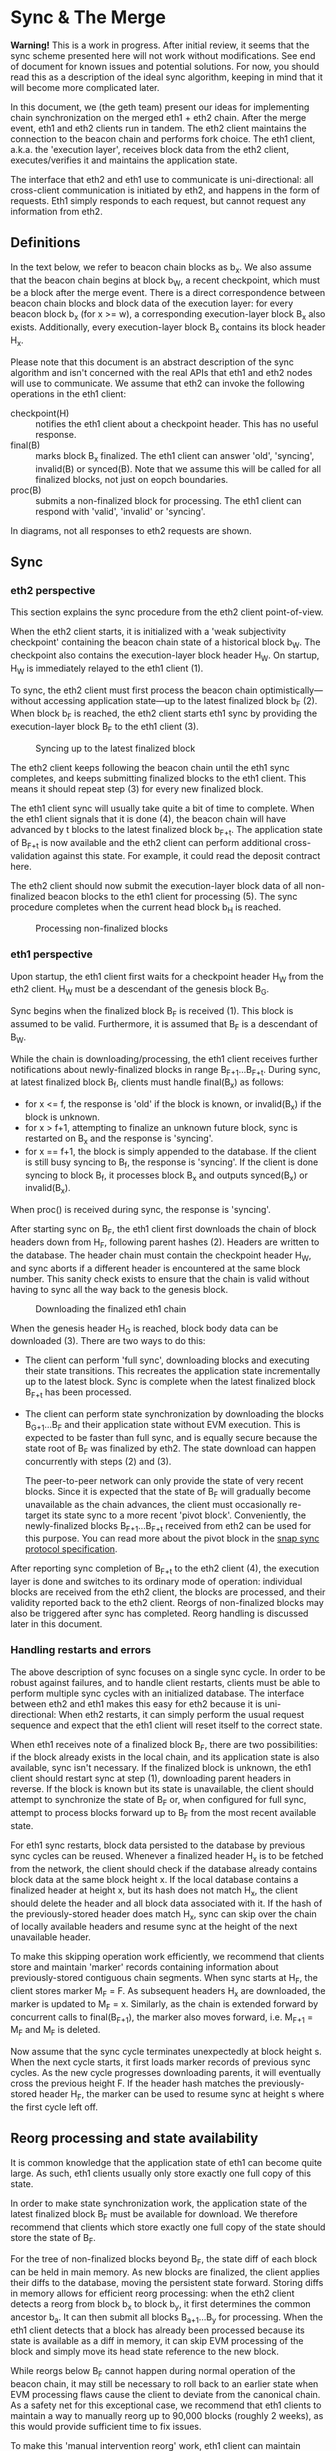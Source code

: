 #+OPTIONS: toc:nil num:nil

* Sync & The Merge

**Warning!** This is a work in progress. After initial review, it seems that the sync
scheme presented here will not work without modifications. See end of document for known
issues and potential solutions. For now, you should read this as a description of the
ideal sync algorithm, keeping in mind that it will become more complicated later.

In this document, we (the geth team) present our ideas for implementing chain
synchronization on the merged eth1 + eth2 chain. After the merge event, eth1 and eth2
clients run in tandem. The eth2 client maintains the connection to the beacon chain and
performs fork choice. The eth1 client, a.k.a. the 'execution layer', receives block data
from the eth2 client, executes/verifies it and maintains the application state.

The interface that eth2 and eth1 use to communicate is uni-directional: all cross-client
communication is initiated by eth2, and happens in the form of requests. Eth1 simply
responds to each request, but cannot request any information from eth2.

** Definitions

In the text below, we refer to beacon chain blocks as b_x. We also assume that the beacon
chain begins at block b_W, a recent checkpoint, which must be a block after the merge
event. There is a direct correspondence between beacon chain blocks and block data of the
execution layer: for every beacon block b_x (for x >= w), a corresponding execution-layer
block B_x also exists. Additionally, every execution-layer block B_x contains its block
header H_x.

Please note that this document is an abstract description of the sync algorithm and isn't
concerned with the real APIs that eth1 and eth2 nodes will use to communicate. We assume
that eth2 can invoke the following operations in the eth1 client:

- checkpoint(H) :: notifies the eth1 client about a checkpoint header. This has no useful
  response.
- final(B) :: marks block B_x finalized. The eth1 client can answer 'old', 'syncing',
  invalid(B) or synced(B). Note that we assume this will be called for all finalized
  blocks, not just on eopch boundaries.
- proc(B) :: submits a non-finalized block for processing. The eth1 client can respond
  with 'valid', 'invalid' or 'syncing'.

In diagrams, not all responses to eth2 requests are shown.

** Sync

*** eth2 perspective

This section explains the sync procedure from the eth2 client point-of-view.

When the eth2 client starts, it is initialized with a 'weak subjectivity checkpoint'
containing the beacon chain state of a historical block b_W. The checkpoint also contains
the execution-layer block header H_W. On startup, H_W is immediately relayed to the eth1
client (1).

To sync, the eth2 client must first process the beacon chain optimistically---without
accessing application state---up to the latest finalized block b_F (2). When block b_F is
reached, the eth2 client starts eth1 sync by providing the execution-layer block B_F to
the eth1 client (3).

#+CAPTION: Syncing up to the latest finalized block
#+ATTR_HTML: :width 730 :height 173
[[./img/beacon-1.svg]]

The eth2 client keeps following the beacon chain until the eth1 sync completes, and keeps
submitting finalized blocks to the eth1 client. This means it should repeat step (3) for
every new finalized block.

The eth1 client sync will usually take quite a bit of time to complete. When the eth1
client signals that it is done (4), the beacon chain will have advanced by t blocks to the
latest finalized block b_{F+t}. The application state of B_{F+t} is now available and the
eth2 client can perform additional cross-validation against this state. For example, it
could read the deposit contract here.

The eth2 client should now submit the execution-layer block data of all non-finalized
beacon blocks to the eth1 client for processing (5). The sync procedure completes when the
current head block b_H is reached.

#+CAPTION: Processing non-finalized blocks
#+ATTR_HTML: :width 730 :height 173
[[./img/beacon-2.svg]]

*** eth1 perspective

Upon startup, the eth1 client first waits for a checkpoint header H_W from the eth2
client. H_W must be a descendant of the genesis block B_G.

Sync begins when the finalized block B_F is received (1). This block is assumed to be
valid. Furthermore, it is assumed that B_F is a descendant of B_W.

While the chain is downloading/processing, the eth1 client receives further notifications
about newly-finalized blocks in range B_{F+1}...B_{F+t}. During sync, at latest finalized
block B_f, clients must handle final(B_x) as follows:

  - for x <= f, the response is 'old' if the block is known, or invalid(B_x) if the block
    is unknown.
  - for x > f+1, attempting to finalize an unknown future block, sync is restarted on B_x
    and the response is 'syncing'.
  - for x == f+1, the block is simply appended to the database. If the client is still
    busy syncing to B_f, the response is 'syncing'. If the client is done syncing to block
    B_f, it processes block B_x and outputs synced(B_x) or invalid(B_x).

When proc() is received during sync, the response is 'syncing'.

After starting sync on B_F, the eth1 client first downloads the chain of block headers
down from H_F, following parent hashes (2). Headers are written to the database. The
header chain must contain the checkpoint header H_W, and sync aborts if a different header
is encountered at the same block number. This sanity check exists to ensure that the chain
is valid without having to sync all the way back to the genesis block.

#+CAPTION: Downloading the finalized eth1 chain
#+ATTR_HTML: :width 730 :height 173
[[./img/eth1-1.svg]]

When the genesis header H_G is reached, block body data can be downloaded (3). There are
two ways to do this:

- The client can perform 'full sync', downloading blocks and executing their state
  transitions. This recreates the application state incrementally up to the latest block.
  Sync is complete when the latest finalized block B_{F+t} has been processed.

- The client can perform state synchronization by downloading the blocks B_{G+1}...B_F and
  their application state without EVM execution. This is expected to be faster than full
  sync, and is equally secure because the state root of B_F was finalized by eth2. The
  state download can happen concurrently with steps (2) and (3).

  The peer-to-peer network can only provide the state of very recent blocks. Since it is
  expected that the state of B_F will gradually become unavailable as the chain advances,
  the client must occasionally re-target its state sync to a more recent 'pivot block'.
  Conveniently, the newly-finalized blocks B_{F+1}...B_{F+t} received from eth2 can be
  used for this purpose. You can read more about the pivot block in the
  [[https://github.com/ethereum/devp2p/blob/master/caps/snap.md#synchronization-algorithm][snap sync protocol specification]].

After reporting sync completion of B_{F+t} to the eth2 client (4), the execution layer is
done and switches to its ordinary mode of operation: individual blocks are received from
the eth2 client, the blocks are processed, and their validity reported back to the eth2
client. Reorgs of non-finalized blocks may also be triggered after sync has completed.
Reorg handling is discussed later in this document.

*** Handling restarts and errors

The above description of sync focuses on a single sync cycle. In order to be robust
against failures, and to handle client restarts, clients must be able to perform multiple
sync cycles with an initialized database. The interface between eth2 and eth1 makes this
easy for eth2 because it is uni-directional: When eth2 restarts, it can simply perform the
usual request sequence and expect that the eth1 client will reset itself to the correct
state.

When eth1 receives note of a finalized block B_F, there are two possibilities: if the
block already exists in the local chain, and its application state is also available, sync
isn't necessary. If the finalized block is unknown, the eth1 client should restart sync at
step (1), downloading parent headers in reverse. If the block is known but its state is
unavailable, the client should attempt to synchronize the state of B_F or, when configured
for full sync, attempt to process blocks forward up to B_F from the most recent available
state.

For eth1 sync restarts, block data persisted to the database by previous sync cycles can
be reused. Whenever a finalized header H_x is to be fetched from the network, the client
should check if the database already contains block data at the same block height x. If
the local database contains a finalized header at height x, but its hash does not match
H_x, the client should delete the header and all block data associated with it. If the
hash of the previously-stored header does match H_x, sync can skip over the chain of
locally available headers and resume sync at the height of the next unavailable header.

To make this skipping operation work efficiently, we recommend that clients store and
maintain 'marker' records containing information about previously-stored contiguous chain
segments. When sync starts at H_F, the client stores marker M_F = F. As subsequent headers
H_x are downloaded, the marker is updated to M_F = x. Similarly, as the chain is extended
forward by concurrent calls to final(B_{F+1}), the marker also moves forward, i.e. M_{F+1}
= M_F and M_F is deleted.

Now assume that the sync cycle terminates unexpectedly at block height s. When the next
cycle starts, it first loads marker records of previous sync cycles. As the new cycle
progresses downloading parents, it will eventually cross the previous height F. If the
header hash matches the previously-stored header H_F, the marker can be used to resume
sync at height s where the first cycle left off.

** Reorg processing and state availability

It is common knowledge that the application state of eth1 can become quite large. As such,
eth1 clients usually only store exactly one full copy of this state.

In order to make state synchronization work, the application state of the latest finalized
block B_F must be available for download. We therefore recommend that clients which store
exactly one full copy of the state should store the state of B_F.

For the tree of non-finalized blocks beyond B_F, the state diff of each block can be held
in main memory. As new blocks are finalized, the client applies their diffs to the
database, moving the persistent state forward. Storing diffs in memory allows for
efficient reorg processing: when the eth2 client detects a reorg from block b_x to block
b_y, it first determines the common ancestor b_a. It can then submit all blocks
B_{a+1}...B_y for processing. When the eth1 client detects that a block has already been
processed because its state is available as a diff in memory, it can skip EVM processing
of the block and simply move its head state reference to the new block.

While reorgs below B_F cannot happen during normal operation of the beacon chain, it may
still be necessary to roll back to an earlier state when EVM processing flaws cause the
client to deviate from the canonical chain. As a safety net for this exceptional case, we
recommend that eth1 clients to maintain a way to manually reorg up to 90,000 blocks
(roughly 2 weeks), as this would provide sufficient time to fix issues.

To make this 'manual intervention reorg' work, eth1 client can maintain backward diffs in
a persistent store. If an intervention is requested, these diffs can be incrementally
applied to the state of B_F, resetting the client to an earlier state.

** Issues

In early review of this scheme, two issues were discovered. Both stem from our
misunderstanding of eth2 finalization semantics.

(1) Since eth2 finalizes blocks only on epoch boundaries, it will probably only call
final(B) for epoch blocks. This could be handled a bit better by using proc(B) during
sync.

(2) While finalization will work within ~64 blocks in the happy case, it can take up to 2
weeks to finalize in the event of a network partition. Since the maximum number of
non-finalized blocks is so much larger than we initially anticipated, it will not be
possible to use B_F as the persistent state block.

We have decided to tackle this issue in the following way:

- At head block H, define the 'calcified' block B_C with C = min(H-512, F). This puts an
  upper bound of 512 blocks on the number of states kept in memory.
- Define that clients should keep the state of B_C in persistent storage.
- Use B_C as the initial sync target. This has implications on the sync trigger because
  the eth1 client can no longer simply rely on final(B) to start sync (B_C may be
  non-final).
- Add a new call **reset(B)** to reset the eth1 client to a historical block. Require that
  clients must be able to satisfy any reset in range B_{F}...B_{H}. They will probably have to
  implement something like the persistent reverse diffs recommended in the reorg section.

Adding the calcified block also adds some tricky new corner cases and failure modes. In
particular, if the eth1 client just performed snap sync, it will not be able to reorg
below B_C, because reverse diffs down to B_F will not be available. We may solve this by
recommending that nodes should attempt snap sync if reset(B) cannot be satisfied. For
sure, some nodes will be synced enough to serve this state to others. In the absolute
worst case, we need to make reverse diffs available for download in snap sync.
